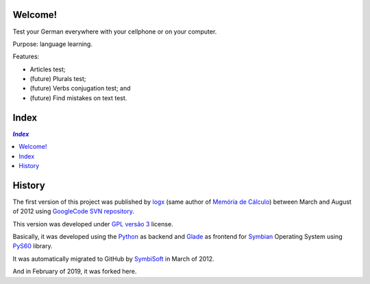 .. To GitHub '.rst' files must use UTF-8

Welcome!
========
Test your German everywhere with your cellphone or on your computer.

Purpose: language learning.

Features:

- Articles test;
- (future) Plurals test;
- (future) Verbs conjugation test; and
- (future) Find mistakes on text test.

Index
======

.. contents:: `Index`
   :depth: 2


History
=======
The first version of this project was published by `logx <http://logx.ecdesa.com/sw/de-prufung>`_
(same author of `Memória de Cálculo <https://github.com/memoriadecalculo>`_) between March and August of 2012 using
`GoogleCode SVN repository <http://code.google.com/p/de-prufung/>`_.

This version was developed under `GPL versão 3 <http://pt.wikipedia.org/wiki/GNU_General_Public_License>`_ license.

Basically, it was developed using the `Python <https://www.python.org/>`_ as backend and
`Glade <https://glade.gnome.org/>`_ as frontend for `Symbian <https://en.wikipedia.org/wiki/Symbian>`_ Operating System using
`PyS60 <https://en.wikipedia.org/wiki/Python_for_S60>`_ library.

It was automatically migrated to GitHub by `SymbiSoft <https://github.com/SymbiSoft/de-prufung>`_
in March of 2012.

And in February of 2019, it was forked here.
